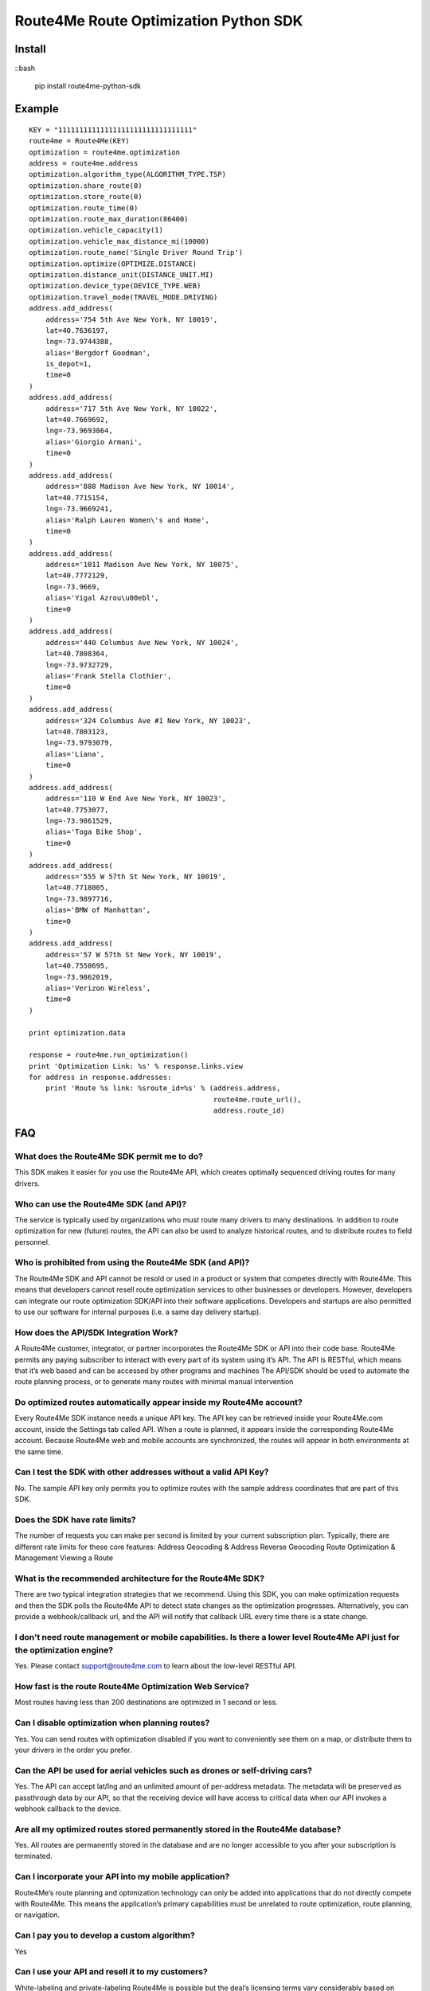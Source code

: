 ######################################
Route4Me Route Optimization Python SDK
######################################


.. image:: https://travis-ci.org/route4me/route4me-python-sdk.svg?branch=master
    :target: https://travis-ci.org/route4me/route4me-python-sdk
.. image:: https://ci.appveyor.com/api/projects/status/br52a8ybj49gdroh?svg=true
    :target: https://ci.appveyor.com/project/route4me/route4me-python-sdk



.. image:: https://img.shields.io/pypi/pyversions/route4me-python-sdk.svg
    :target: PYPI_
.. image:: https://img.shields.io/pypi/l/route4me-python-sdk.svg
    :target: PYPI_
.. image:: https://img.shields.io/pypi/v/route4me-python-sdk.svg
    :target: PYPI_
.. image:: https://img.shields.io/pypi/dm/route4me-python-sdk.svg
    :target: PYPI_



.. image:: https://img.shields.io/github/stars/badges/shields.svg?style=social&label=Star&style=plastic
    :target: https://github.com/route4me/route4me-python-sdk



.. image:: https://codebeat.co/badges/d83fbf08-b87c-470a-b781-5a1815475e00
    :target: https://codebeat.co/projects/github-com-route4me-route4me-python-sdk
.. image:: https://scrutinizer-ci.com/g/route4me/route4me-python-sdk/badges/quality-score.png?b=master
    :target: https://scrutinizer-ci.com/g/route4me/route4me-python-sdk/?branch=master
.. image:: https://scrutinizer-ci.com/g/route4me/route4me-python-sdk/badges/build.png?b=master
    :target: https://scrutinizer-ci.com/g/route4me/route4me-python-sdk/build-status/master
.. image:: https://scrutinizer-ci.com/g/route4me/route4me-python-sdk/badges/coverage.png?b=master
    :target: https://scrutinizer-ci.com/g/route4me/route4me-python-sdk/?branch=master
.. image:: https://codecov.io/gh/route4me/route4me-python-sdk/branch/master/graph/badge.svg
    :target: https://codecov.io/gh/route4me/route4me-python-sdk


.. _PYPI: https://pypi.python.org/pypi/route4me-python-sdk


=====
Install
=====

::bash

    pip install route4me-python-sdk

=====
Example
=====

::

    KEY = "11111111111111111111111111111111"
    route4me = Route4Me(KEY)
    optimization = route4me.optimization
    address = route4me.address
    optimization.algorithm_type(ALGORITHM_TYPE.TSP)
    optimization.share_route(0)
    optimization.store_route(0)
    optimization.route_time(0)
    optimization.route_max_duration(86400)
    optimization.vehicle_capacity(1)
    optimization.vehicle_max_distance_mi(10000)
    optimization.route_name('Single Driver Round Trip')
    optimization.optimize(OPTIMIZE.DISTANCE)
    optimization.distance_unit(DISTANCE_UNIT.MI)
    optimization.device_type(DEVICE_TYPE.WEB)
    optimization.travel_mode(TRAVEL_MODE.DRIVING)
    address.add_address(
        address='754 5th Ave New York, NY 10019',
        lat=40.7636197,
        lng=-73.9744388,
        alias='Bergdorf Goodman',
        is_depot=1,
        time=0
    )
    address.add_address(
        address='717 5th Ave New York, NY 10022',
        lat=40.7669692,
        lng=-73.9693864,
        alias='Giorgio Armani',
        time=0
    )
    address.add_address(
        address='888 Madison Ave New York, NY 10014',
        lat=40.7715154,
        lng=-73.9669241,
        alias='Ralph Lauren Women\'s and Home',
        time=0
    )
    address.add_address(
        address='1011 Madison Ave New York, NY 10075',
        lat=40.7772129,
        lng=-73.9669,
        alias='Yigal Azrou\u00ebl',
        time=0
    )
    address.add_address(
        address='440 Columbus Ave New York, NY 10024',
        lat=40.7808364,
        lng=-73.9732729,
        alias='Frank Stella Clothier',
        time=0
    )
    address.add_address(
        address='324 Columbus Ave #1 New York, NY 10023',
        lat=40.7803123,
        lng=-73.9793079,
        alias='Liana',
        time=0
    )
    address.add_address(
        address='110 W End Ave New York, NY 10023',
        lat=40.7753077,
        lng=-73.9861529,
        alias='Toga Bike Shop',
        time=0
    )
    address.add_address(
        address='555 W 57th St New York, NY 10019',
        lat=40.7718005,
        lng=-73.9897716,
        alias='BMW of Manhattan',
        time=0
    )
    address.add_address(
        address='57 W 57th St New York, NY 10019',
        lat=40.7558695,
        lng=-73.9862019,
        alias='Verizon Wireless',
        time=0
    )

    print optimization.data

    response = route4me.run_optimization()
    print 'Optimization Link: %s' % response.links.view
    for address in response.addresses:
        print 'Route %s link: %sroute_id=%s' % (address.address,
                                                route4me.route_url(),
                                                address.route_id)




=====
FAQ
=====

^^^^^
What does the Route4Me SDK permit me to do?
^^^^^

This SDK makes it easier for you use the Route4Me API, which creates optimally sequenced driving routes for many drivers.

^^^^^
Who can use the Route4Me SDK (and API)?
^^^^^

The service is typically used by organizations who must route many drivers to many destinations. In addition to route optimization for new (future) routes, the API can also be used to analyze historical routes, and to distribute routes to field personnel.

^^^^^
Who is prohibited from using the Route4Me SDK (and API)?
^^^^^

The Route4Me SDK and API cannot be resold or used in a product or system that competes directly with Route4Me. This means that developers cannot resell route optimization services to other businesses or developers. However, developers can integrate our route optimization SDK/API into their software applications. Developers and startups are also permitted to use our software for internal purposes (i.e. a same day delivery startup).


^^^^^
How does the API/SDK Integration Work?
^^^^^

A Route4Me customer, integrator, or partner incorporates the Route4Me SDK or API into their code base.
Route4Me permits any paying subscriber to interact with every part of its system using it’s API.
The API is RESTful, which means that it’s web based and can be accessed by other programs and machines
The API/SDK should be used to automate the route planning process, or to generate many routes with minimal manual intervention

^^^^^
Do optimized routes automatically appear inside my Route4Me account?
^^^^^

Every Route4Me SDK instance needs a unique API key. The API key can be retrieved inside your Route4Me.com account, inside the Settings tab called API. When a route is planned, it appears inside the corresponding Route4Me account. Because Route4Me web and mobile accounts are synchronized, the routes will appear in both environments at the same time.

^^^^^
Can I test the SDK with other addresses without a valid API Key?
^^^^^

No. The sample API key only permits you to optimize routes with the sample address coordinates that are part of this SDK.

^^^^^
Does the SDK have rate limits?
^^^^^

The number of requests you can make per second is limited by your current subscription plan. Typically, there are different rate limits for these core features:
Address Geocoding & Address Reverse Geocoding
Route Optimization & Management
Viewing a Route

^^^^^
What is the recommended architecture for the Route4Me SDK?
^^^^^

There are two typical integration strategies that we recommend.  Using this SDK, you can make optimization requests and then the SDK polls the Route4Me API to detect state changes as the optimization progresses. Alternatively, you can provide a webhook/callback url, and the API will notify that callback URL every time there is a state change.

^^^^^
I don't need route management or mobile capabilities. Is there a lower level Route4Me API just for the optimization engine?
^^^^^

Yes. Please contact support@route4me.com to learn about the low-level RESTful API.

^^^^^
How fast is the route Route4Me Optimization Web Service?
^^^^^

Most routes having less than 200 destinations are optimized in 1 second or less.

^^^^^
Can I disable optimization when planning routes?
^^^^^

Yes. You can send routes with optimization disabled if you want to conveniently see them on a map, or distribute them to your drivers in the order you prefer.

^^^^^
Can the API be used for aerial vehicles such as drones or self-driving cars?
^^^^^

Yes. The API can accept lat/lng and an unlimited amount of per-address metadata. The metadata will be preserved as passthrough data by our API, so that the receiving device will have access to critical data when our API invokes a webhook callback to the device.

^^^^^
Are all my optimized routes stored permanently stored in the Route4Me database?
^^^^^

Yes. All routes are permanently stored in the database and are no longer accessible to you after your subscription is terminated.


^^^^^
Can I incorporate your API into my mobile application?
^^^^^

Route4Me’s route planning and optimization technology can only be added into applications that do not directly compete with Route4Me.
This means the application’s primary capabilities must be unrelated to route optimization, route planning, or navigation.

^^^^^
Can I pay you to develop a custom algorithm?
^^^^^

Yes

^^^^^
Can I use your API and resell it to my customers?
^^^^^

White-labeling and private-labeling Route4Me is possible but the deal’s licensing terms vary considerably based on customer count, route count, and the level of support that Route4Me should provide to your customers.

^^^^^
Does the API/SDK have TMS or EDI, or EDI translator capabilities?
^^^^^

Route4Me is currently working on these features but they are not currently available for sale.

^^^^^
Can the API/SDK send notifications back to our system using callbacks, notifications, pushes, or webhooks?
^^^^^

Because Route4Me processes all routes asynchronously, Route4Me will conveniently notify the endpoint you specify as the route optimization job progresses through each state of the optimization. Every stage of the route optimization process has a unique stage id.

^^^^^
Does the Route4Me API and SDK work in my country?
^^^^^

Route4Me.com, as well as all of Route4Me’s mobile applications use the Route4Me SDK’s and API.
Since Route4Me works globally, this means that all of Route4Me’s capabilities are available using the SDK’s in every country


^^^^^
Will the Route4Me API/SDK work in my program on the Mac, PC, or Linux?
^^^^^

Customers are encouraged to select their preferred operating system environment. The Route4Me API/SDK will function on any operating system that supports the preferred programming language of the customer. At this point in time, almost every supported SDK can run on any operating system.


^^^^^
Does the Route4Me API/SDK require me to buy my own servers?
^^^^^

Route4Me has its own computing infrastructure that you can access using the API and SDKs. Customers typically have to run the SDK code on their own computers and/or servers to access this infrastructure.

^^^^^
Does Route4Me have an on-premise solution?
^^^^^

Route4Me does not currently lease or sell servers, and does not have on-premise appliance solution. This would only be possible in exceptionally unique scenarios.


^^^^^
Does the Route4Me API/SDK require me to have my own programmers?
^^^^^

The time required to integrate the SDK can be as little as 1 hour or may take several weeks, depending on the number of features being incorporated into the customer’s application and how much integration testing will be done by the client. A programmer’s involvement is almost always required to use Route4Me’s technology when accessing it through the API.
